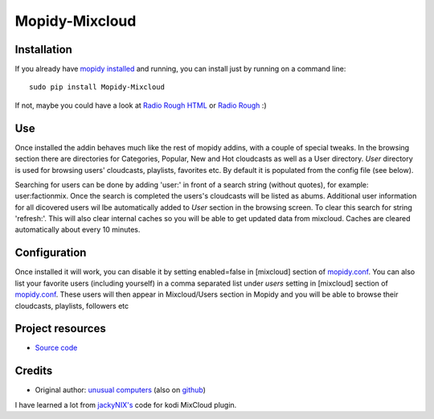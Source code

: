 ****************************
Mopidy-Mixcloud
****************************


Installation
============

If you already have `mopidy installed <https://docs.mopidy.com/en/latest/installation/>`_ and running, you can install just by running on a command line:
::
    sudo pip install Mopidy-Mixcloud

If not, maybe you could have a look at `Radio Rough HTML <https://github.com/unusualcomputers/unusualcomputers/blob/master/code/mopidy/mopidyradioroughhtml/README.rst>`_ or `Radio Rough <https://github.com/unusualcomputers/unusualcomputers/blob/master/code/mopidy/mopidyradiorough/README.rst>`_ :)
  

Use
===

Once installed the addin behaves much like the rest of mopidy addins, with a couple of special tweaks. 
In the browsing section there are directories for Categories, Popular, New and Hot cloudcasts as well as a User directory.
*User* directory is used for browsing users' cloudcasts, playlists, favorites etc. By default it is populated from the config file (see below). 

Searching for users can be done by adding 'user:' in front of a search string (without quotes), for example:  user:factionmix. 
Once the search is completed the users's cloudcasts will be listed as abums.
Additional user information for all dicovered users wil lbe automatically added to *User* section in the browsing screen.
To clear this search for string 'refresh:'. This will also clear internal caches so you will be able to get updated data from mixcloud. Caches are cleared automatically about every 10 minutes. 


Configuration
=============

Once installed it will work, you can disable it by setting enabled=false in [mixcloud] section of `mopidy.conf <https://docs.mopidy.com/en/latest/config/>`_.
You can also list your favorite users (including yourself) in a comma separated list under *users* setting  in [mixcloud] section of `mopidy.conf <https://docs.mopidy.com/en/latest/config/>`_. 
These users will then appear in Mixcloud/Users section in Mopidy and you will be able to browse their cloudcasts, playlists, followers etc

Project resources
=================

- `Source code <https://github.com/unusualcomputers/unusualcomputers/tree/master/code/mopidy/mopidymixcloud>`_


Credits
=======

- Original author: `unusual computers <http://unusualcomputerscollective.org>`__ (also on `github <https://github.com/unusualcomputers/unusualcomputers/blob/master/README.md#unusual-computers-collective>`__)

I have learned a lot from `jackyNIX's <https://github.com/jackyNIX/xbmc-mixcloud-plugin>`__ code for kodi MixCloud plugin. 


